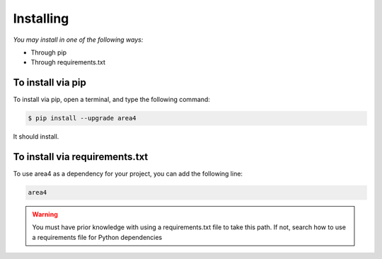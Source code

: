 Installing
==========

*You may install in one of the following ways:*

- Through pip
- Through requirements.txt

To install via pip
------------------
To install via pip, open a terminal, and type the following command:

.. code-block:: console

    $ pip install --upgrade area4

It should install.

To install via requirements.txt
-------------------------------

To use area4 as a dependency for your project, you can add the following line:

.. code-block:: console

    area4

.. warning:: You must have prior knowledge with using a requirements.txt file to take this path.  If not, search how to use a requirements file for Python dependencies
